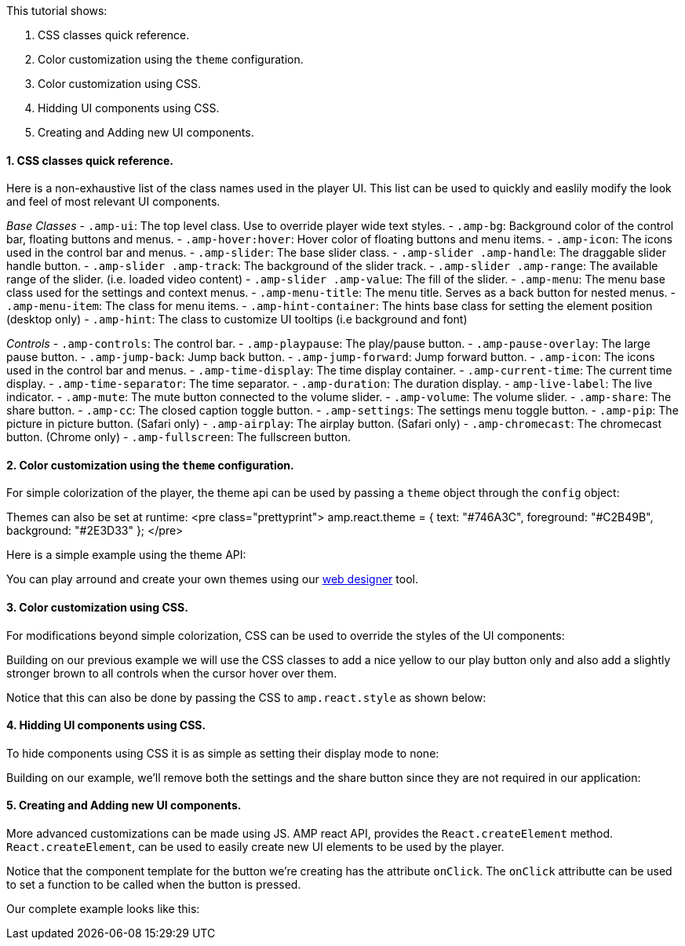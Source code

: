 This tutorial shows:

. CSS classes quick reference.
. Color customization using the `theme` configuration.
. Color customization using CSS.
. Hidding UI components using CSS.
. Creating and Adding new UI components.

==== 1. CSS classes quick reference.

Here is a non-exhaustive list of the class names used in the player UI. This list can be used to quickly and easlily modify the look and feel of most relevant UI components.

_Base Classes_
- `.amp-ui`: The top level class. Use to override player wide text styles.
- `.amp-bg`: Background color of the control bar, floating buttons and menus.
- `.amp-hover:hover`: Hover color of floating buttons and menu items.
- `.amp-icon`: The icons used in the control bar and menus.
- `.amp-slider`: The base slider class.
 - `.amp-slider .amp-handle`: The draggable slider handle button.
 - `.amp-slider .amp-track`: The background of the slider track.
 - `.amp-slider .amp-range`: The available range of the slider. (i.e. loaded video content)
 - `.amp-slider .amp-value`: The fill of the slider.
- `.amp-menu`: The menu base class used for the settings and context menus.
 - `.amp-menu-title`: The menu title. Serves as a back button for nested menus.
 - `.amp-menu-item`: The class for menu items.
- `.amp-hint-container`: The hints base class for setting the element position (desktop only)
 - `.amp-hint`: The class to customize UI tooltips (i.e background and font)

_Controls_
- `.amp-controls`: The control bar.
- `.amp-playpause`: The play/pause button.
- `.amp-pause-overlay`: The large pause button.
- `.amp-jump-back`: Jump back button.
- `.amp-jump-forward`: Jump forward button.
- `.amp-icon`: The icons used in the control bar and menus.
- `.amp-time-display`: The time display container.
 - `.amp-current-time`: The current time display.
 - `.amp-time-separator`: The time separator.
 - `.amp-duration`: The duration display.
 - `amp-live-label`: The live indicator.
- `.amp-mute`: The mute button connected to the volume slider.
- `.amp-volume`: The volume slider.
- `.amp-share`: The share button.
- `.amp-cc`: The closed caption toggle button.
- `.amp-settings`: The settings menu toggle button.
- `.amp-pip`: The picture in picture button. (Safari only)
- `.amp-airplay`: The airplay button. (Safari only)
- `.amp-chromecast`: The chromecast button. (Chrome only)
- `.amp-fullscreen`: The fullscreen button.

==== 2. Color customization using the `theme` configuration.

For simple colorization of the player, the theme api can be used by passing a `theme` object through the `config` object:

Themes can also be set at runtime:
<pre class="prettyprint">
amp.react.theme = {
 text: "#746A3C",
 foreground: "#C2B49B",
 background: "#2E3D33"
};
</pre>

Here is a simple example using the theme API:

You can play arround and create your own themes using our https://player.akamai.com/designer/[web designer] tool.

==== 3. Color customization using CSS.

For modifications beyond simple colorization, CSS can be used to override the styles of the UI components:

Building on our previous example we will use the CSS classes to add a nice yellow to our play button only and also add a slightly stronger brown to all controls when the cursor hover over them.

Notice that this can also be done by passing the CSS to `amp.react.style` as shown below:

==== 4. Hidding UI components using CSS.

To hide components using CSS it is as simple as setting their display mode to none:

Building on our example, we'll remove both the settings and the share button since they are not required in our application:

==== 5. Creating and Adding new UI components.

More advanced customizations can be made using JS. AMP react API, provides the `React.createElement` method. `React.createElement`, can be used to easily create new UI elements to be used by the player.

Notice that the component template for the button we're creating has the attribute `onClick`. The `onClick` attributte can be used to set a function to be called when the button is pressed.

Our complete example looks like this:

